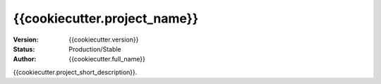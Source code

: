 =============================
{{cookiecutter.project_name}}
=============================

:Version: {{cookiecutter.version}}
:Status: Production/Stable
:Author: {{cookiecutter.full_name}}

{{cookiecutter.project_short_description}}.
